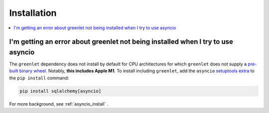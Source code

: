 Installation
=================

.. contents::
    :local:
    :class: faq
    :backlinks: none

.. _faq_asyncio_installation:

I'm getting an error about greenlet not being installed when I try to use asyncio
----------------------------------------------------------------------------------

The ``greenlet`` dependency does not install by default for CPU architectures
for which ``greenlet`` does not supply a `pre-built binary wheel <https://pypi.org/project/greenlet/#files>`_.
Notably, **this includes Apple M1**.    To install including ``greenlet``,
add the ``asyncio`` `setuptools extra <https://packaging.python.org/en/latest/tutorials/installing-packages/#installing-setuptools-extras>`_
to the ``pip install`` command:

.. sourcecode:: text

    pip install sqlalchemy[asyncio]

For more background, see :ref:`asyncio_install` .


.. seealso::

    :ref:`asyncio_install` 


